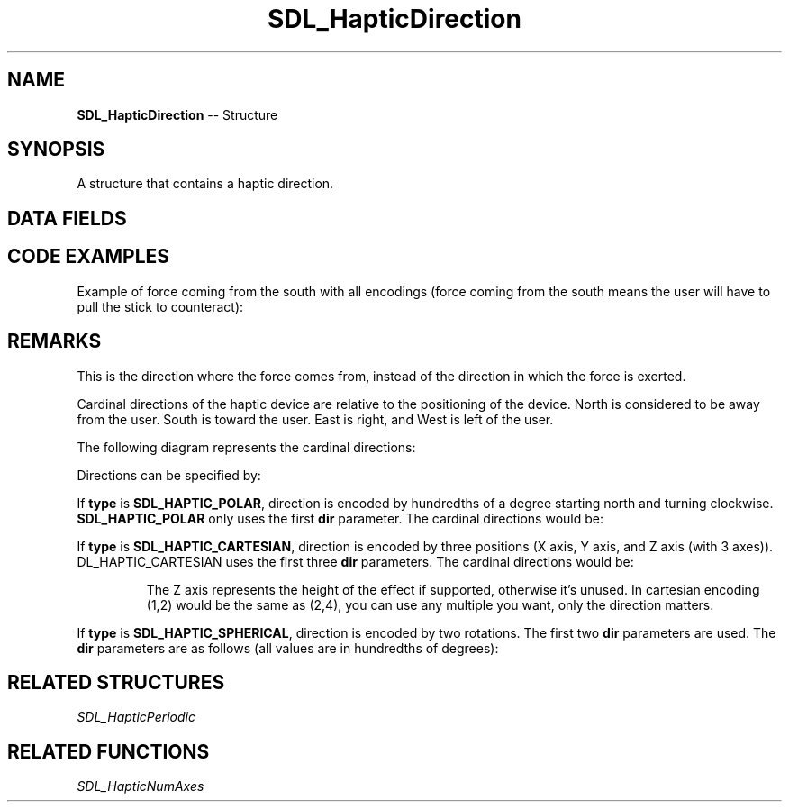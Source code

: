 .TH SDL_HapticDirection 3 "2018.09.27" "https://github.com/haxpor/sdl2-manpage" "SDL2"
.SH NAME
\fBSDL_HapticDirection\fR -- Structure

.SH SYNOPSIS
A structure that contains a haptic direction.

.SH DATA FIELDS
.TS
tab(:) allbox;
a lb l.
Uint8:type:T{
the type of encoding; see \fIRemarks\fR for details
T}
Sint32:dir:T{
the encoding direction; see \fIRemarks\fR for details
T}
.TE

.SH CODE EXAMPLES

Example of force coming from the south with all encodings (force coming from the south means the user will have to pull the stick to counteract):

.TS
tab(:) allbox;
a.
T{
.nf
SDL_HapticDirection direction;

// Cartesian directions
direction.type = SDL_HAPTIC_CARTESIAN;  // Using cartesian direction encoding.
direction.dir[0] = 0;  // X position
direction.dir[1] = 1;  // Y position
// Assuming the device has 2 axes, we don't need to specify third parameter.

// Polar directions
direction.type = SDL_HAPTIC_POLAR;  // We'll be using polar direction encoding.
direction.dir[0] = 18000;  // Polar only uses first parameter

// Spherical coordinates
direction.type = SDL_HAPTIC_SPHERICAL;  // Spherical encoding
direction.dir[0] = 9000;  // Since we only have two axes we don't need more parameters.
.fi
T}
.TE

.SH REMARKS
This is the direction where the force comes from, instead of the direction in which the force is exerted.

Cardinal directions of the haptic device are relative to the positioning of the device. North is considered to be away from the user. South is toward the user. East is right, and West is left of the user.

The following diagram represents the cardinal directions:

.TS
tab(:) allbox;
a.
T{
.nf
               .--.
               |__| .-------.
               |=.| |.-----.|
               |--| ||     ||
               |  | |'-----'|
               |__|~')_____('
                [ COMPUTER ]


                 North (0,-1)
                      ^
                      |
                      |
(-1,0) West <----[ HAPTIC ]----> East (1,0)
                      |
                      |
                      v
                 South (0,1)


                 [ USER ]
                   \|||/
                   (o o)
             ---ooO-(_)-Ooo---
.fi
T}
.TE

.PP
Directions can be specified by:

.TS
tab(:) allbox;
ab l.
SDL_HAPTIC_POLAR:T{
Specified by polar coordinates
T}
SDL_HAPTIC_CARTESIAN:T{
Specified by cartesian coordinates
T}
SDL_HAPTIC_SPHERICAL:T{
Specified by spherical coordinates
T}
.TE

.PP
If \fBtype\fR is \fBSDL_HAPTIC_POLAR\fR, direction is encoded by hundredths of a degree starting north and turning clockwise. \fBSDL_HAPTIC_POLAR\fR only uses the first \fBdir\fR parameter. The cardinal directions would be:

.TS
tab(:) allbox;
a l.
North:T{
0 (0 degrees)
T}
East:T{
9000 (90 degrees)
T}
South:T{
18000 (180 degrees)
T}
West:T{
27000 (270 degrees)
T}
.TE

.PP
If \fBtype\fR is \fBSDL_HAPTIC_CARTESIAN\fR, direction is encoded by three positions (X axis, Y axis, and Z axis (with 3 axes)).
.br
\fSDL_HAPTIC_CARTESIAN\fR uses the first three \fBdir\fR parameters. The cardinal directions would be:

.TS
tab(:) allbox;
a l.
North:0,-1, 0
East:1, 0, 0
South:0, 1, 0
West:-1, 0, 0
.TE

.IP
The Z axis represents the height of the effect if supported, otherwise it's unused. In cartesian encoding (1,2) would be the same as (2,4), you can use any multiple you want, only the direction matters.
.PP

If \fBtype\fR is \fBSDL_HAPTIC_SPHERICAL\fR, direction is encoded by two rotations. The first two \fBdir\fR parameters are used. The \fBdir\fR parameters are as follows (all values are in hundredths of degrees):

.TS
tab(:) allbox;
a.
Degrees from (1,0) rotated towards (0,1)
Degrees towards (0, 0, 1) (device needs at least 3 axes)
.TE

.SH RELATED STRUCTURES
\fISDL_HapticPeriodic

.SH RELATED FUNCTIONS
\fISDL_HapticNumAxes
